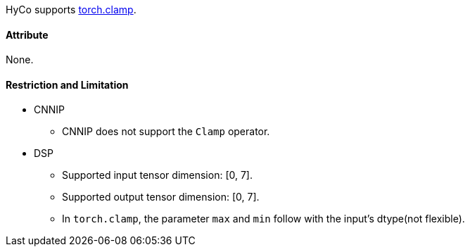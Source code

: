 HyCo supports https://pytorch.org/docs/stable/generated/torch.clamp.html[torch.clamp].

==== Attribute

None.

==== Restriction and Limitation

* CNNIP
** CNNIP does not support the `Clamp` operator.

* DSP
** Supported input tensor dimension: [0, 7].
** Supported output tensor dimension: [0, 7].
** In `torch.clamp`, the parameter `max` and `min` follow with the input's dtype(not flexible).
